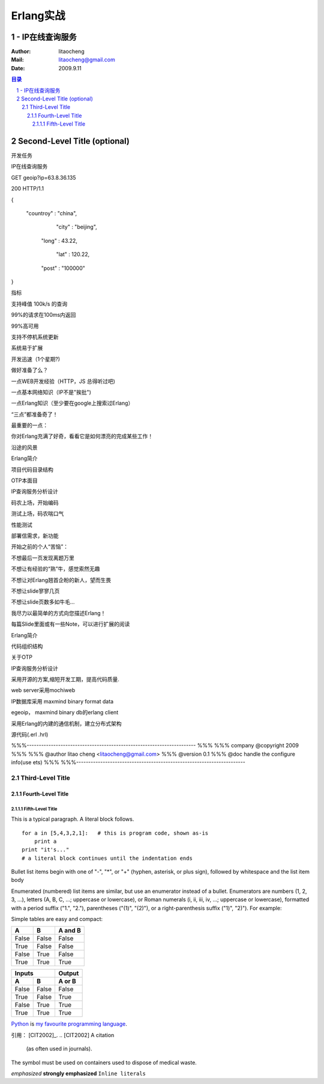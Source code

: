 ==========
Erlang实战
==========
----------------
- IP在线查询服务
----------------

:Author: litaocheng
:Mail: litaocheng@gmail.com
:Date: 2009.9.11

.. contents:: 目录
.. sectnum::

-----------------------------
Second-Level Title (optional)
-----------------------------
 
开发任务
 
IP在线查询服务
 
 
 
GET geoip?ip=63.8.36.135
 
200 HTTP/1.1
 
 
 
{
 
  "countroy" : "china", 
 
           "city" : "beijing",  
 
          "long" : 43.22,
 
             "lat" : 120.22,
 
          "post" : "100000"
 
}
 
   
 
指标
 
支持峰值 100k/s 的查询
 
99%的请求在100ms内返回
 
99%高可用
 
支持不停机系统更新
 
系统易于扩展
 
开发迅速（1个星期?)
 
做好准备了么？
 
一点WEB开发经验（HTTP，JS 总得听过吧)
 
一点基本网络知识（IP不是"挨批")
 
一点Erlang知识（至少要在google上搜索过Erlang）
 
“三点”都准备奇了！
 
 
 
 
最重要的一点：
 
你对Erlang充满了好奇，看看它是如何漂亮的完成某些工作！
 
 
 
 
沿途的风景
 
Erlang简介
 
项目代码目录结构
 
OTP本面目
 
IP查询服务分析设计
 
码农上场，开始编码    
 
测试上场，码农喘口气
 
性能测试
 
部署信需求，新功能
 
 
 
 
 
 
 
 
 
 
 
 
 
 
开始之前的个人“苦恼”：
 
 
 
 
 
 
 
不想最后一页发现离题万里
 
不想让有经验的“熟”牛，感觉索然无趣
 
不想让对Erlang翘首企盼的新人，望而生畏
 
不想让slide寥寥几页
 
不想让slide页数多如牛毛...
 
 
 
我尽力以最简单的方式向您描述Erlang！
 
每篇Slide里面或有一些Note，可以进行扩展的阅读
 
 
 
 
Erlang简介
 
 
 
代码组织结构
 
 
 
关于OTP
 
 
 
IP查询服务分析设计
 
采用开源的方案,缩短开发工期，提高代码质量.
 
web server采用mochiweb
 
IP数据库采用 maxmind binary format data
 
egeoip， maxmind binary db的erlang client
 
采用Erlang的内建的通信机制，建立分布式架构
 
 
 
 
 
 
 
 
 
源代码(.erl .hrl)
 
%%%----------------------------------------------------------------------
%%%
%%% company @copyright 2009
%%%
%%% @author litao cheng <litaocheng@gmail.com>
%%% @version 0.1
%%% @doc handle the configure info(use ets)
%%%
%%%----------------------------------------------------------------------
 
 
Third-Level Title
=================

Fourth-Level Title
------------------

Fifth-Level Title
'''''''''''''''''

This is a typical paragraph.  A literal block follows.


::

    for a in [5,4,3,2,1]:   # this is program code, shown as-is
        print a
    print "it's..."
    # a literal block continues until the indentation ends

Bullet list items begin with one of "-", "*", or "+" (hyphen, asterisk, or plus sign), followed by whitespace and the list item body

Enumerated (numbered) list items are similar, but use an enumerator instead of a bullet. Enumerators are numbers (1, 2, 3, ...), letters (A, B, C, ...; uppercase or lowercase), or Roman numerals (i, ii, iii, iv, ...; uppercase or lowercase), formatted with a period suffix ("1.", "2."), parentheses ("(1)", "(2)"), or a right-parenthesis suffix ("1)", "2)"). For example:

Simple tables are easy and compact:

=====  =====  =======
  A      B    A and B
=====  =====  =======
False  False  False
True   False  False
False  True   False
True   True   True
=====  =====  =======

=====  =====  ======
   Inputs     Output
------------  ------
  A      B    A or B
=====  =====  ======
False  False  False
True   False  True
False  True   True
True   True   True
=====  =====  ======

Python_ is `my favourite
programming language`__.

.. _Python: http://www.python.org/

__ Python_ 

引用：
[CIT2002]_.
.. [CIT2002] A citation
   (as often used in journals). 

.. image:: images/ball1.gif

.. This text will not be shown
   (but, for instance, in HTML might be
   rendered as an HTML comment)

The |biohazard| symbol must be used on containers used to dispose of medical waste.

.. |biohazard| image:: biohazard.png 


*emphasized*
**strongly emphasized**
``Inline literals``
